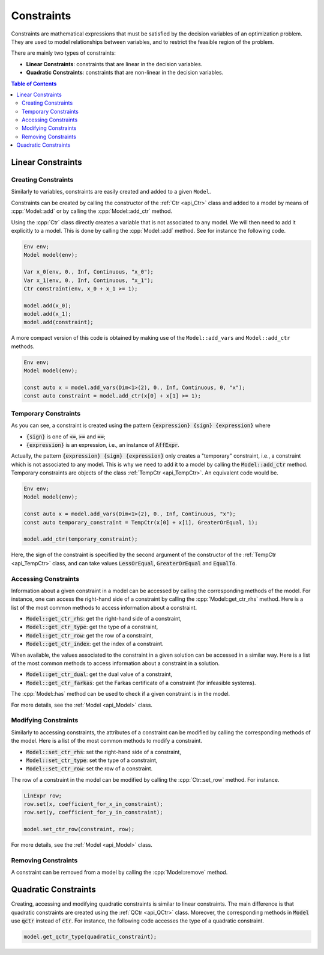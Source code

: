 .. _api_constraints:

Constraints
===========

Constraints are mathematical expressions that must be satisfied by the decision variables of an optimization problem.
They are used to model relationships between variables, and to restrict the feasible region of the problem.

There are mainly two types of constraints:

- **Linear Constraints**: constraints that are linear in the decision variables.
- **Quadratic Constraints**: constraints that are non-linear in the decision variables.

.. contents:: Table of Contents
    :local:
    :depth: 2

Linear Constraints
------------------

Creating Constraints
^^^^^^^^^^^^^^^^^^^^

Similarly to variables, constraints are easily created and added to a given ``Model``.

Constraints can be created by calling the constructor of the :ref:`Ctr <api_Ctr>` class and added to a model by means of
:cpp:`Model::add` or by calling the :cpp:`Model::add_ctr` method.

Using the :cpp:`Ctr` class directly creates a variable that is not associated to any model. We will then need to add it
explicitly to a model. This is done by calling the :cpp:`Model::add` method. See for instance the following code.

.. code::

    Env env;
    Model model(env);

    Var x_0(env, 0., Inf, Continuous, "x_0");
    Var x_1(env, 0., Inf, Continuous, "x_1");
    Ctr constraint(env, x_0 + x_1 >= 1);

    model.add(x_0);
    model.add(x_1);
    model.add(constraint);

A more compact version of this code is obtained by making use of the ``Model::add_vars`` and ``Model::add_ctr`` methods.

.. code-block:: cpp

    Env env;
    Model model(env);

    const auto x = model.add_vars(Dim<1>(2), 0., Inf, Continuous, 0, "x");
    const auto constraint = model.add_ctr(x[0] + x[1] >= 1);

Temporary Constraints
^^^^^^^^^^^^^^^^^^^^^

As you can see, a constraint is created using the pattern :code:`{expression} {sign} {expression}` where

* :code:`{sign}` is one of :code:`<=`, :code:`>=` and :code:`==`;
* :code:`{expression}` is an expression, i.e., an instance of :code:`AffExpr`.

Actually, the pattern :code:`{expression} {sign} {expression}` only creates a "temporary" constraint, i.e., a constraint
which is not associated to any model. This is why we need to add it to a model by calling the :code:`Model::add_ctr` method.
Temporary constraints are objects of the class :ref:`TempCtr <api_TempCtr>`. An equivalent code would be.

.. code:: cpp

    Env env;
    Model model(env);

    const auto x = model.add_vars(Dim<1>(2), 0., Inf, Continuous, "x");
    const auto temporary_constraint = TempCtr(x[0] + x[1], GreaterOrEqual, 1);

    model.add_ctr(temporary_constraint);

Here, the sign of the constraint is
specified by the second argument of the constructor of the :ref:`TempCtr <api_TempCtr>` class, and can take values
:code:`LessOrEqual`, :code:`GreaterOrEqual` and :code:`EqualTo`.

Accessing Constraints
^^^^^^^^^^^^^^^^^^^^^

Information about a given constraint in a model can be accessed by calling the corresponding methods of the model.
For instance, one can access the right-hand side of a constraint by calling the :cpp:`Model::get_ctr_rhs` method.
Here is a list of the most common methods to access information about a constraint.

- :code:`Model::get_ctr_rhs`: get the right-hand side of a constraint,
- :code:`Model::get_ctr_type`: get the type of a constraint,
- :code:`Model::get_ctr_row`: get the row of a constraint,
- :code:`Model::get_ctr_index`: get the index of a constraint.

When available, the values associated to the constraint in a given solution can be accessed in a similar way.
Here is a list of the most common methods to access information about a constraint in a solution.

- :code:`Model::get_ctr_dual`: get the dual value of a constraint,
- :code:`Model::get_ctr_farkas`: get the Farkas certificate of a constraint (for infeasible systems).

The :cpp:`Model::has` method can be used to check if a given constraint is in the model.

For more details, see the :ref:`Model <api_Model>` class.

Modifying Constraints
^^^^^^^^^^^^^^^^^^^^^

Similarly to accessing constraints, the attributes of a constraint can be modified by calling the corresponding methods of the model.
Here is a list of the most common methods to modify a constraint.

- :code:`Model::set_ctr_rhs`: set the right-hand side of a constraint,
- :code:`Model::set_ctr_type`: set the type of a constraint,
- :code:`Model::set_ctr_row`: set the row of a constraint.

The row of a constraint in the model can be modified by calling the :cpp:`Ctr::set_row` method.
For instance.

.. code:: cpp

    LinExpr row;
    row.set(x, coefficient_for_x_in_constraint);
    row.set(y, coefficient_for_y_in_constraint);

    model.set_ctr_row(constraint, row);

For more details, see the :ref:`Model <api_Model>` class.

Removing Constraints
^^^^^^^^^^^^^^^^^^^^

A constraint can be removed from a model by calling the :cpp:`Model::remove` method.

Quadratic Constraints
---------------------

Creating, accessing and modifying quadratic constraints is similar to linear constraints. The main difference is that
quadratic constraints are created using the :ref:`QCtr <api_QCtr>` class. Moreover, the corresponding methods in :code:`Model`
use :code:`qctr` instead of :code:`ctr`. For instance, the following code accesses the type of a quadratic constraint.

.. code::

    model.get_qctr_type(quadratic_constraint);

